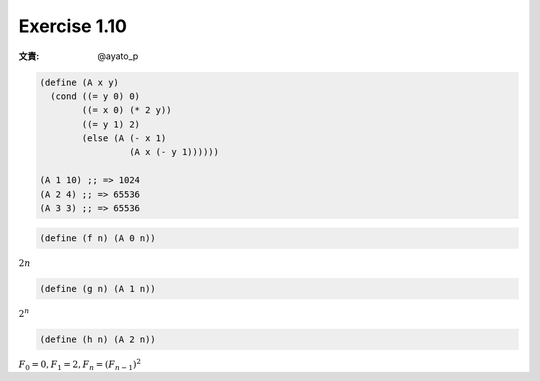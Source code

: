 Exercise 1.10
=====================

:文責: @ayato_p

.. sourcecode:: scheme

   (define (A x y)
     (cond ((= y 0) 0)
           ((= x 0) (* 2 y))
           ((= y 1) 2)
           (else (A (- x 1)
                    (A x (- y 1))))))

   (A 1 10) ;; => 1024
   (A 2 4) ;; => 65536
   (A 3 3) ;; => 65536

.. sourcecode:: scheme

   (define (f n) (A 0 n))

:math:`2n`

.. sourcecode:: scheme

   (define (g n) (A 1 n))

:math:`2^n`

.. sourcecode:: scheme

   (define (h n) (A 2 n))

:math:`F_0 = 0, F_1 = 2, F_n = (F_{n-1})^2`
